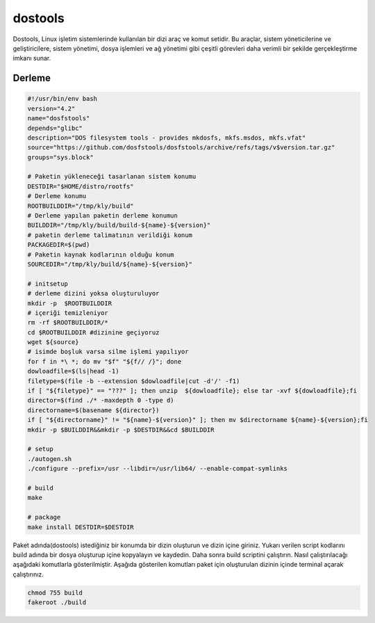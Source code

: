 dostools
++++++++

Dostools, Linux işletim sistemlerinde kullanılan bir dizi araç ve komut setidir. Bu araçlar, sistem yöneticilerine ve geliştiricilere, sistem yönetimi, dosya işlemleri ve ağ yönetimi gibi çeşitli görevleri daha verimli bir şekilde gerçekleştirme imkanı sunar.

Derleme
--------

.. code-block:: shell
	
	#!/usr/bin/env bash
	version="4.2"
	name="dosfstools"
	depends="glibc"
	description="DOS filesystem tools - provides mkdosfs, mkfs.msdos, mkfs.vfat"
	source="https://github.com/dosfstools/dosfstools/archive/refs/tags/v$version.tar.gz"
	groups="sys.block"
		
	# Paketin yükleneceği tasarlanan sistem konumu
	DESTDIR="$HOME/distro/rootfs"
	# Derleme konumu
	ROOTBUILDDIR="/tmp/kly/build"
	# Derleme yapılan paketin derleme konumun
	BUILDDIR="/tmp/kly/build/build-${name}-${version}" 
	# paketin derleme talimatının verildiği konum
	PACKAGEDIR=$(pwd) 
	# Paketin kaynak kodlarının olduğu konum
	SOURCEDIR="/tmp/kly/build/${name}-${version}" 

	# initsetup
	# derleme dizini yoksa oluşturuluyor
	mkdir -p  $ROOTBUILDDIR
	# içeriği temizleniyor
	rm -rf $ROOTBUILDDIR/* 
	cd $ROOTBUILDDIR #dizinine geçiyoruz
	wget ${source}
	# isimde boşluk varsa silme işlemi yapılıyor
	for f in *\ *; do mv "$f" "${f// /}"; done 
	dowloadfile=$(ls|head -1)
	filetype=$(file -b --extension $dowloadfile|cut -d'/' -f1)
	if [ "${filetype}" == "???" ]; then unzip  ${dowloadfile}; else tar -xvf ${dowloadfile};fi
	director=$(find ./* -maxdepth 0 -type d)
	directorname=$(basename ${director})
	if [ "${directorname}" != "${name}-${version}" ]; then mv $directorname ${name}-${version};fi
	mkdir -p $BUILDDIR&&mkdir -p $DESTDIR&&cd $BUILDDIR
	
	# setup
	./autogen.sh
	./configure --prefix=/usr --libdir=/usr/lib64/ --enable-compat-symlinks
	
	# build
	make 
	    
	# package
	make install DESTDIR=$DESTDIR

Paket adında(dostools) istediğiniz bir konumda bir dizin oluşturun ve dizin içine giriniz. Yukarı verilen script kodlarını build adında bir dosya oluşturup içine kopyalayın ve kaydedin. Daha sonra build scriptini çalıştırın. Nasıl çalıştırılacağı aşağıdaki komutlarla gösterilmiştir. Aşağıda gösterilen komutları paket için oluşturulan dizinin içinde terminal açarak çalıştırınız.


.. code-block:: shell
	
	chmod 755 build
	fakeroot ./build
  
.. raw:: pdf

   PageBreak




